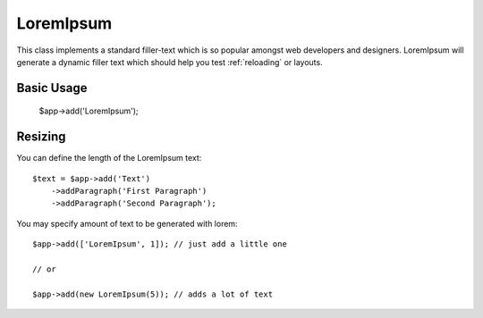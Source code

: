 
.. _text:

==========
LoremIpsum
==========

.. php:namespace:: atk4\ui

.. php:class:: LoremIpsum

This class implements a standard filler-text which is so popular amongst web developers and designers.
LoremIpsum will generate a dynamic filler text which should help you test :ref:`reloading` or layouts.

Basic Usage
===========

    $app->add('LoremIpsum');

Resizing
========

You can define the length of the LoremIpsum text::

    $text = $app->add('Text')
        ->addParagraph('First Paragraph')
        ->addParagraph('Second Paragraph');


You may specify amount of text to be generated with lorem::

    $app->add(['LoremIpsum', 1]); // just add a little one

    // or

    $app->add(new LoremIpsum(5)); // adds a lot of text


